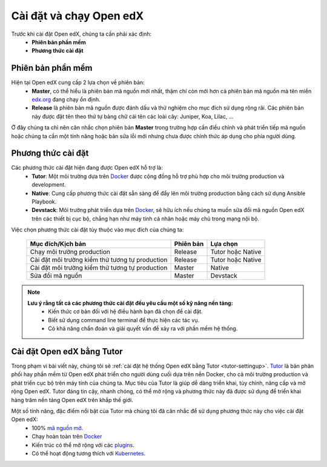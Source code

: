 .. _configuration:

Cài đặt và chạy Open edX
=========================
Trước khi cài đặt Open edX, chúng ta cần phải xác định:
  * **Phiên bản phần mềm**
  * **Phương thức cài đặt**

Phiên bản phần mềm
-------------------
Hiện tại Open edX cung cấp 2 lựa chọn về phiên bản:
 * **Master**, có thể hiểu là phiên bản mã nguồn mới nhất, thậm chí còn mới hơn cả phiên bản mã nguồn mà tên miền `edx.org <https://www.edx.org/>`_ đang chạy ổn định.
 * **Release** là phiên bản mã nguồn được đánh dấu và thử nghiệm cho mục đích sử dụng rộng rãi. Các phiên bản này được đặt tên theo thứ tự bảng chữ cái tên các loài cây: Juniper, Koa, Lilac, ...

.. note:: 
Ở đây chúng ta chỉ nên cân nhắc chọn phiên bản **Master** trong trường hợp cần điều chỉnh và phát triển tiếp mã nguồn hoặc chúng ta cần một tính năng hoặc bản sửa lỗi mới nhưng chưa được chính thức áp dụng cho phía người dùng.

Phương thức cài đặt
-------------------
Các phương thức cài đặt hiện đang được Open edX hỗ trợ là:
 * **Tutor**: Một môi trường dựa trên `Docker <https://www.docker.com/>`_ được cộng đồng hỗ trợ phù hợp cho môi trường production và development.
 * **Native**: Cung cấp phương thức cài đặt sẵn sàng để đẩy lên môi trường production bằng cách sử dụng Ansible Playbook.
 * **Devstack**: Môi trường phát triển dựa trên `Docker <https://www.docker.com/>`_, sẽ hữu ích nếu chúng ta muốn sữa đổi mã nguồn Open edX trên các thiết bị cục bộ, chẳng hạn như máy tính cá nhân hoặc máy chủ trong mạng nội bộ.
Việc chọn phương thức cài đặt tùy thuộc vào mục đích của chúng ta:

   =============================================== ========= ==================
   Mục đích/Kịch bản                               Phiên bản Lựa chọn
   =============================================== ========= ==================
   Chạy môi trường production                      Release   Tutor hoặc Native
   Cài đặt môi trường kiểm thử tương tự production Release   Tutor hoặc Native
   Cài đặt môi trường kiểm thử tương tự production Master    Native
   Sửa đổi mã nguồn                                Master    Devstack
   =============================================== ========= ==================
.. note::
   **Lưu ý rằng tất cả các phương thức cài đặt đều yêu cầu một số kỹ năng nền tảng:**
    * Kiến thức cơ bản đối với hệ điều hành bạn đã chọn để cài đặt.
    * Biết sử dụng command line terminal để thực hiện các tác vụ.
    * Có khả năng chẩn đoán và giải quyết vấn đề xảy ra với phần mềm hệ thống.

Cài đặt Open edX bằng Tutor
---------------------------
Trong phạm vi bài viết này, chúng tôi sẽ :ref:`cài đặt hệ thống Open edX bằng Tutor <tutor-settingup>`. `Tutor <https://docs.tutor.overhang.io/>`_ là bản phân phối hay phần mềm từ Open edX phát triển cho người dùng cuối dựa trên nền Docker, cho cả môi trường production và phát triển cục bộ trên máy tính của chúng ta. Mục tiêu của Tutor là giúp dễ dàng triển khai, tùy chỉnh, nâng cấp và mở rộng Open edX. Tutor đáng tin cậy, nhanh chóng, có thể mở rộng và phương thức này đã được sử dụng để triển khai hàng trăm nền tảng Open edX trên khắp thế giới.

Một số tính năng, đặc điểm nổi bật của Tutor mà chúng tôi đã cân nhắc để sử dụng phương thức này cho việc cài đặt Open edX:
 * 100% `mã nguồn mở <https://github.com/overhangio/tutor>`_.
 * Chạy hoàn toàn trên `Docker <https://www.docker.com/>`_
 * Kiến trúc có thể mở rộng với các `plugins <https://docs.tutor.overhang.io/plugins/index.html>`_.
 * Có thể hoạt động tương thích với `Kubernetes <https://docs.tutor.overhang.io/k8s.html>`_.

